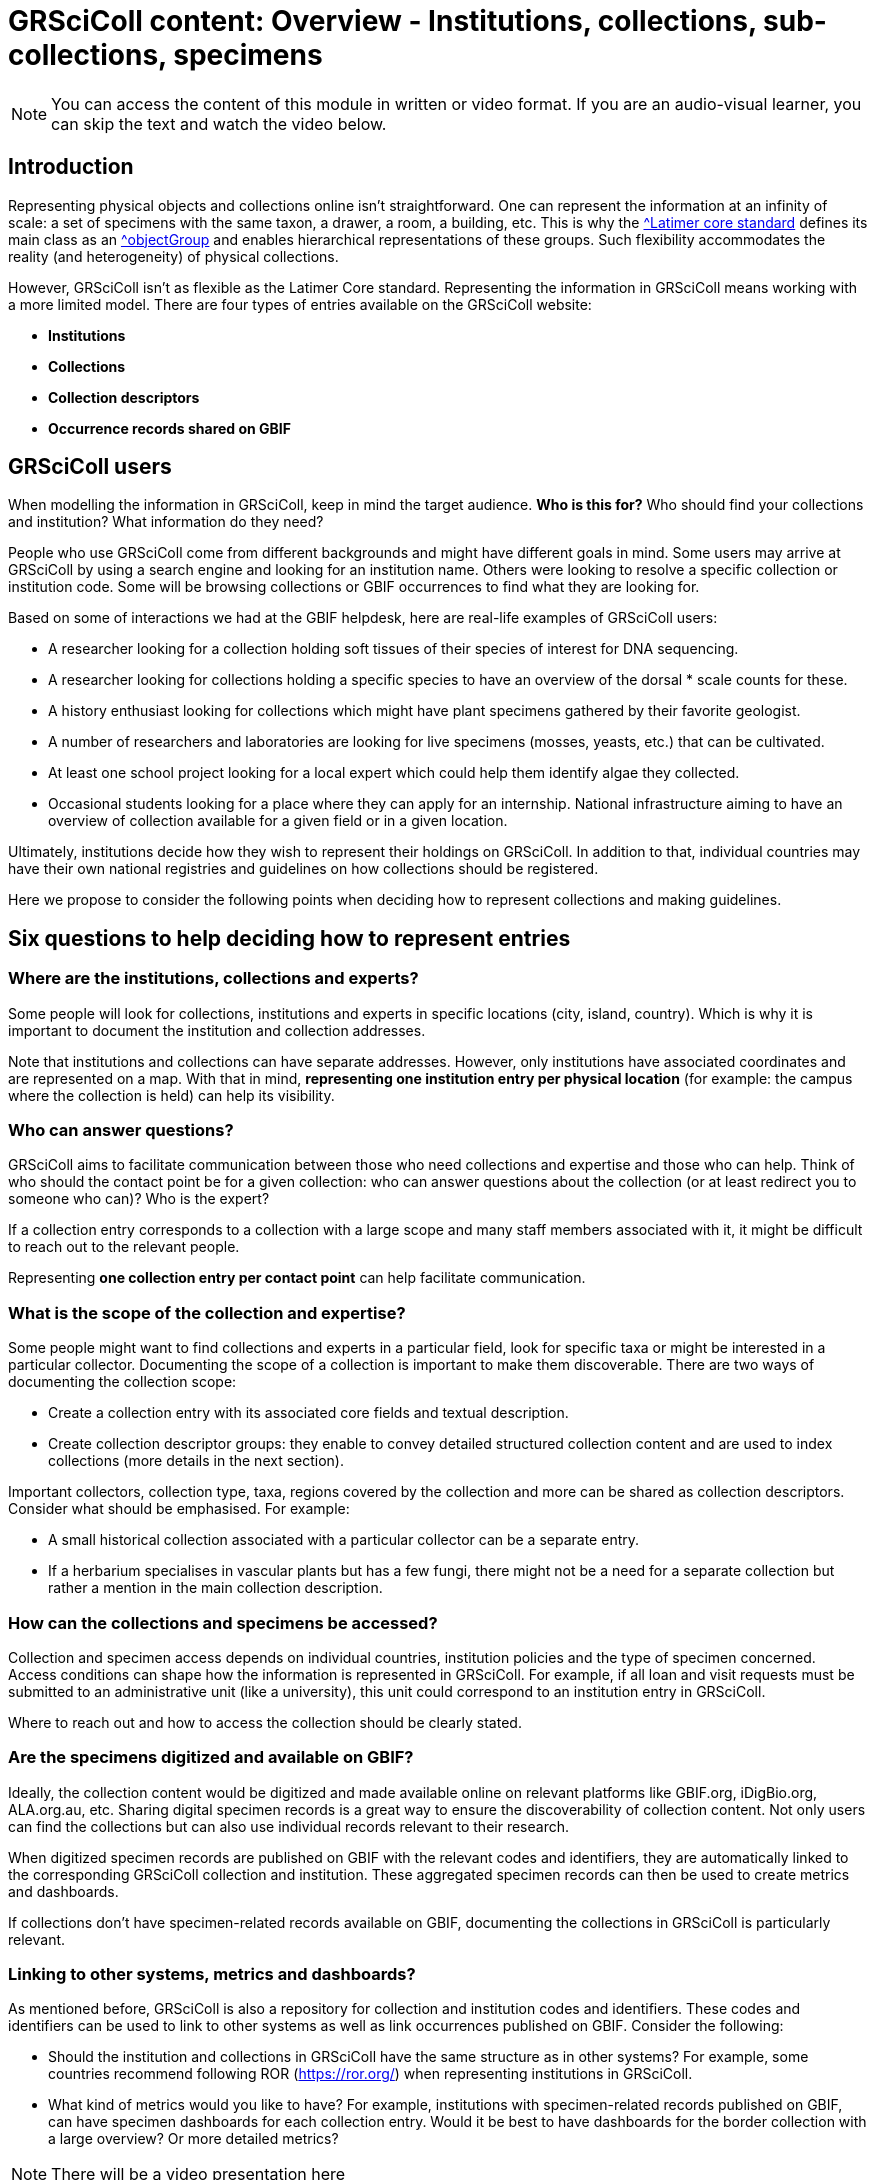 = GRSciColl content: Overview - Institutions, collections, sub-collections, specimens

[NOTE]
====
You can access the content of this module in written or video format. If you are an audio-visual learner, you can skip the text and watch the video below.
====

== Introduction

Representing physical objects and collections online isn’t straightforward. One can represent the information at an infinity of scale: a set of specimens with the same taxon, a drawer, a room, a building, etc. This is why the https://ltc.tdwg.org/index.html[^Latimer core standard] defines its main class as an https://ltc.tdwg.org/terms/index.html#ObjectGroup[^objectGroup] and enables hierarchical representations of these groups. Such flexibility accommodates the reality (and heterogeneity) of physical collections.

However, GRSciColl isn’t as flexible as the Latimer Core standard. Representing the information in GRSciColl means working with a more limited model. There are four types of entries available on the GRSciColl website:

* **Institutions**
* **Collections**
* **Collection descriptors**
* **Occurrence records shared on GBIF**

== GRSciColl users

When modelling the information in GRSciColl, keep in mind the target audience. **Who is this for?** Who should find your collections and institution? What information do they need?

People who use GRSciColl come from different backgrounds and might have different goals in mind. Some users may arrive at GRSciColl by using a search engine and looking for an institution name. Others were looking to resolve a specific collection or institution code. Some will be browsing collections or GBIF occurrences to find what they are looking for.

Based on some of interactions we had at the GBIF helpdesk, here are real-life examples of GRSciColl users:

* A researcher looking for a collection holding soft tissues of their species of interest for DNA sequencing.
* A researcher looking for collections holding a specific species to have an overview of the dorsal * scale counts for these.
* A history enthusiast looking for collections which might have plant specimens gathered by their favorite geologist.
* A number of researchers and laboratories are looking for live specimens (mosses, yeasts, etc.) that can be cultivated.
* At least one school project looking for a local expert which could help them identify algae they collected.
* Occasional students looking for a place where they can apply for an internship.
National infrastructure aiming to have an overview of collection available for a given field or in a given location.

Ultimately, institutions decide how they wish to represent their holdings on GRSciColl. In addition to that, individual countries may have their own national registries and guidelines on how collections should be registered.

Here we propose to consider the following points when deciding how to represent collections and making guidelines.

== Six questions to help deciding how to represent entries

=== Where are the institutions, collections and experts?

Some people will look for collections, institutions and experts in specific locations (city, island, country). Which is why it is important to document the institution and collection addresses.

Note that institutions and collections can have separate addresses. However, only institutions have associated coordinates and are represented on a map. With that in mind, **representing one institution entry per physical location** (for example: the campus where the collection is held) can help its visibility.


=== Who can answer questions?

GRSciColl aims to facilitate communication between those who need collections and expertise and those who can help. Think of who should the contact point be for a given collection: who can answer questions about the collection (or at least redirect you to someone who can)? Who is the expert?

If a collection entry corresponds to a collection with a large scope and many staff members associated with it, it might be difficult to reach out to the relevant people.

Representing **one collection entry per contact point** can help facilitate communication.


=== What is the scope of the collection and expertise?

Some people might want to find collections and experts in a particular field, look for specific taxa or might be interested in a particular collector. Documenting the scope of a collection is important to make them discoverable. There are two ways of documenting the collection scope:

* Create a collection entry with its associated core fields and textual description.
* Create collection descriptor groups: they enable to convey detailed structured collection content and are used to index collections (more details in the next section).

Important collectors, collection type, taxa, regions covered by the collection and more can be shared as collection descriptors. Consider what should be emphasised. For example:

* A small historical collection associated with a particular collector can be a separate entry.
* If a herbarium specialises in vascular plants but has a few fungi, there might not be a need for a separate collection but rather a mention in the main collection description.

=== How can the collections and specimens be accessed?

Collection and specimen access depends on individual countries, institution policies and the type of specimen concerned. Access conditions can shape how the information is represented in GRSciColl. For example, if all loan and visit requests must be submitted to an administrative unit (like a university), this unit could correspond to an institution entry in GRSciColl.

Where to reach out and how to access the collection should be clearly stated.

=== Are the specimens digitized and available on GBIF?

Ideally, the collection content would be digitized and made available online on relevant platforms like GBIF.org, iDigBio.org, ALA.org.au, etc. Sharing digital specimen records is a great way to ensure the discoverability of collection content. Not only users can find the collections but can also use individual records relevant to their research.

When digitized specimen records are published on GBIF with the relevant codes and identifiers, they are automatically linked to the corresponding GRSciColl collection and institution. These aggregated specimen records can then be used to create metrics and dashboards.

If collections don’t have specimen-related records available on GBIF, documenting the collections in GRSciColl is particularly relevant.

=== Linking to other systems, metrics and dashboards?

As mentioned before, GRSciColl is also a repository for collection and institution codes and identifiers. These codes and identifiers can be used to link to other systems as well as link occurrences published on GBIF. Consider the following:

* Should the institution and collections in GRSciColl have the same structure as in other systems? For example, some countries recommend following ROR (https://ror.org/) when representing institutions in GRSciColl.
* What kind of metrics would you like to have? For example, institutions with specimen-related records published on GBIF, can have specimen dashboards for each collection entry. Would it be best to have dashboards for the border collection with a large overview? Or more detailed metrics?

[NOTE.presentation]
There will be a video presentation here

[NOTE.quiz]
====
True or False?

// Question 1
. There is only one way to represent institution and collections in GRSciColl
+
[question, mc]
....

- [ ] True
- [x] False
....
// Question 2
. GRSciColl can accommodate the full flexibility of the Latimer Core data standard
+
[question, mc]
....

- [ ] True
- [x] False
....
// Question 3
. There can be one institution entry per campus for a university
+
[question, mc]
....

- [x] True
- [ ] False
....

// Question 4
. There can be one institution entry for an entire university
+
[question, mc]
....

- [x] True
- [ ] False
....

// Question 5
. Institutions can only have up to 5 collection entries
+
[question, mc]
....

- [ ] True
- [x] False
....
// Question 6
. A collection entry can correspond to a small thematic, private and/or historical collection
+
[question, mc]
....

- [x] True
- [ ] False
....

 // Question 7
. A collection entry can correspond to a large collection with wide taxonomic and geographic coverage
+
[question, mc]
....

- [x] True
- [ ] False
....

 // Question 8
. Collection descriptors can be used to describe the content of sub-collections
+
[question, mc]
....

- [x] True
- [ ] False
....

// Question 9
. Specimen-related records shared on GBIF can never be linked to GRSciColl entries
+
[question, mc]
....
====

- [ ] True
- [x] False
....
****
